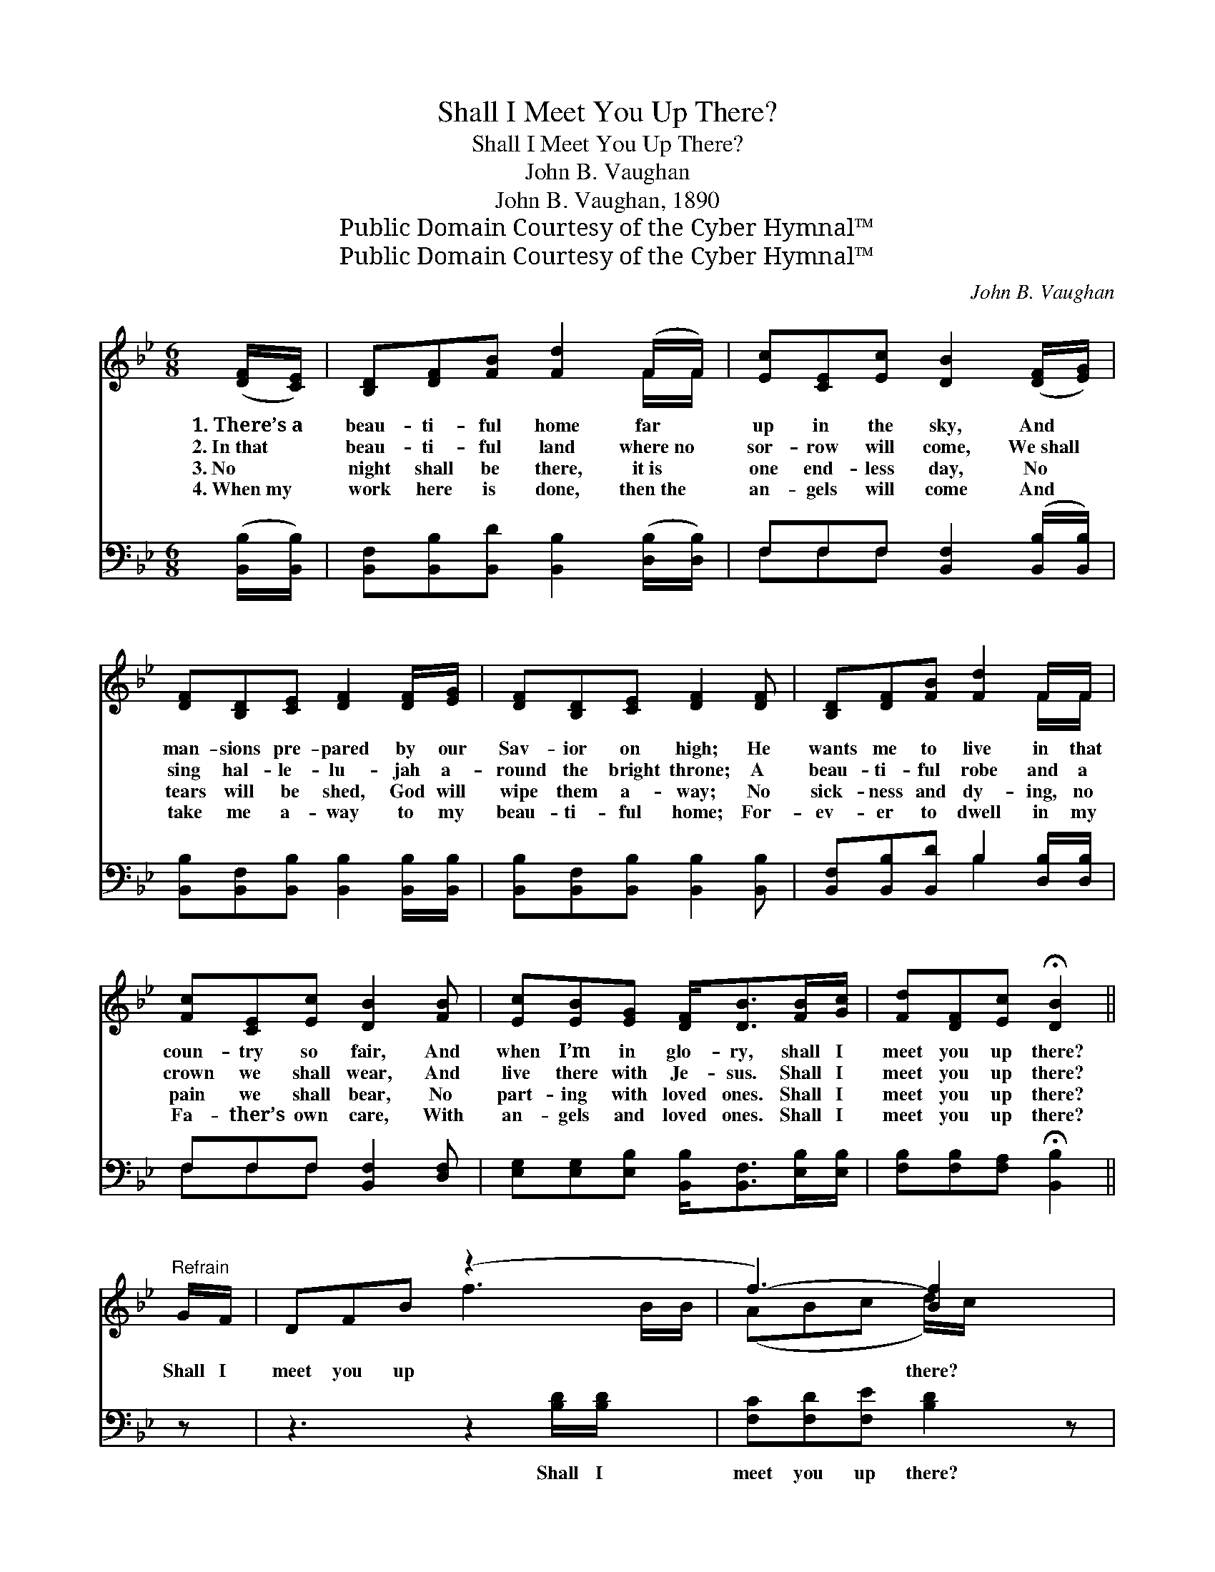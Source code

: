 X:1
T:Shall I Meet You Up There?
T:Shall I Meet You Up There?
T:John B. Vaughan
T:John B. Vaughan, 1890
T:Public Domain Courtesy of the Cyber Hymnal™
T:Public Domain Courtesy of the Cyber Hymnal™
C:John B. Vaughan
Z:Public Domain
Z:Courtesy of the Cyber Hymnal™
%%score ( 1 2 ) ( 3 4 )
L:1/8
M:6/8
K:Bb
V:1 treble 
V:2 treble 
V:3 bass 
V:4 bass 
V:1
 ([DF]/[CE]/) | [B,D][DF][FB] [Fd]2 (F/F/) | [Ec][CE][Ec] [DB]2 ([DF]/[EG]/) | %3
w: 1.~There’s~a *|beau- ti- ful home far *|up in the sky, And *|
w: 2.~In~that *|beau- ti- ful land where~no *|sor- row will come, We~shall *|
w: 3.~No *|night shall be there, it~is *|one end- less day, No *|
w: 4.~When~my *|work here is done, then~the *|an- gels will come And *|
 [DF][B,D][CE] [DF]2 [DF]/[EG]/ | [DF][B,D][CE] [DF]2 [DF] | [B,D][DF][FB] [Fd]2 F/F/ | %6
w: man- sions pre- pared by our|Sav- ior on high; He|wants me to live in that|
w: sing hal- le- lu- jah a-|round the bright throne; A|beau- ti- ful robe and a|
w: tears will be shed, God will|wipe them a- way; No|sick- ness and dy- ing, no|
w: take me a- way to my|beau- ti- ful home; For-|ev- er to dwell in my|
 [Fc][CE][Ec] [DB]2 [FB] | [Ec][EB][EG] [DF]<[DB][FB]/[Gc]/ | [Fd][DF][Ec] !fermata![DB]2 || %9
w: coun- try so fair, And|when I’m in glo- ry, shall I|meet you up there?|
w: crown we shall wear, And|live there with Je- sus. Shall I|meet you up there?|
w: pain we shall bear, No|part- ing with loved ones. Shall I|meet you up there?|
w: Fa- ther’s own care, With|an- gels and loved ones. Shall I|meet you up there?|
"^Refrain" G/F/ | DFB (z2 x2 | f3-) [Bf]2 x | BGB (z2 x2 | d3-) [Gd]2 [DB] | %14
w: |||||
w: |||||
w: Shall I|meet you up|* there?|Shall I meet|* you up|
w: |||||
 [Fd][Fc][Fc] [Fc][FB][FA]/[FA]/ | [=EG][EA][EB] !fermata![Fc]2 G/F/ | DFB (z2 x2 | %17
w: |||
w: |||
w: * there? Where loved ones are wait-|ing, shall I meet you up|there? Shall I|
w: |||
 f3-) [Bf]2 d/c/ | BGB (z2 x2 | d3-) [Gd]2 [DB] | [Fd][DB][EG] F<[DB][FB]/[Gc]/ | %21
w: ||||
w: ||||
w: * meet you up|* there? Shall|* I meet|* you up there? Where loved ones|
w: ||||
 [Fd][DF][Ec] !fermata![DB]2 |] %22
w: |
w: |
w: are wait- ing, shall|
w: |
V:2
 x | x5 F/F/ | x6 | x6 | x6 | x5 F/F/ | x6 | x6 | x5 || x | x3 f3- B/B/ | (ABc d/)c/ x2 | %12
 x3 d3- B/A/ | GG^F x3 | x6 | x6 | x3 f3- B/B/ | ABc x3 | x3 d3- B/A/ | GG^F x3 | x3 F/ x5/2 | %21
 x5 |] %22
V:3
 ([B,,B,]/[B,,B,]/) | [B,,F,][B,,B,][B,,D] [B,,B,]2 ([D,B,]/[D,B,]/) | %2
w: ~ *|~ ~ ~ ~ ~ *|
 F,F,F, [B,,F,]2 ([B,,B,]/[B,,B,]/) | [B,,B,][B,,F,][B,,B,] [B,,B,]2 [B,,B,]/[B,,B,]/ | %4
w: ~ ~ ~ ~ ~ *|~ ~ ~ ~ ~ ~|
 [B,,B,][B,,F,][B,,B,] [B,,B,]2 [B,,B,] | [B,,F,][B,,B,][B,,D] B,2 [D,B,]/[D,B,]/ | %6
w: ~ ~ ~ ~ ~|~ ~ ~ ~ ~ ~|
 F,F,F, [B,,F,]2 [D,F,] | [E,G,][E,G,][E,B,] [B,,B,]<[B,,F,][E,B,]/[E,B,]/ | %8
w: ~ ~ ~ ~ ~|~ ~ ~ ~ ~ ~ ~|
 [F,B,][F,B,][F,A,] !fermata![B,,B,]2 || z | z3 z2 [B,D]/[B,D]/ x | [F,C][F,D][F,E] [B,D]2 z | %12
w: ~ ~ ~ ~||Shall I|meet you up there?|
 z3 z2 [B,D]/[B,C]/ x | [G,B,]G,[D,D] [G,B,]2 [B,,B,] | %14
w: Shall I|meet you up there? ~|
 [F,B,][F,A,][F,A,] [F,A,][F,D][F,C]/[F,C]/ | [C,C][C,C][C,G,] !fermata![F,A,]2 z | %16
w: ~ ~ ~ ~ ~ ~ ~|~ ~ ~ ~|
 z3 z2 [B,D]/[B,D]/ x | [F,C][F,D][F,E] [B,D]2 z | z3 z2 [B,D]/[B,C]/ x | %19
w: Shall I|meet you up there?|Shall I|
 [G,B,]G,[D,D] [G,B,]2 [B,,B,] | [B,,B,][B,,F,][B,,B,] [B,,D]<[B,,F,][D,B,]/[E,B,]/ | %21
w: meet you up there? *||
 [F,B,][F,B,]F, !fermata![B,,F,]2 |] %22
w: |
V:4
 x | x6 | F,F,F, x3 | x6 | x6 | x3 B,2 x | F,F,F, x3 | x6 | x5 || x | x7 | x6 | x7 | x G, x4 | x6 | %15
 x6 | x7 | x6 | x7 | x G, x4 | x6 | x2 F, x2 |] %22

